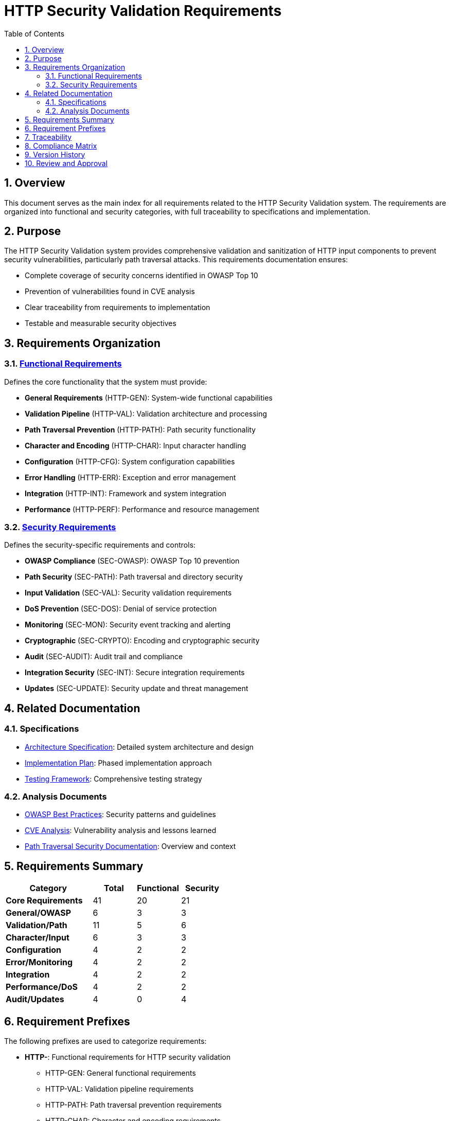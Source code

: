 = HTTP Security Validation Requirements
:toc: left
:toclevels: 3
:toc-title: Table of Contents
:sectnums:
:source-highlighter: highlight.js

== Overview

This document serves as the main index for all requirements related to the HTTP Security Validation system. The requirements are organized into functional and security categories, with full traceability to specifications and implementation.

== Purpose

The HTTP Security Validation system provides comprehensive validation and sanitization of HTTP input components to prevent security vulnerabilities, particularly path traversal attacks. This requirements documentation ensures:

* Complete coverage of security concerns identified in OWASP Top 10
* Prevention of vulnerabilities found in CVE analysis
* Clear traceability from requirements to implementation
* Testable and measurable security objectives

== Requirements Organization

=== link:functional-requirements.adoc[Functional Requirements]

Defines the core functionality that the system must provide:

* **General Requirements** (HTTP-GEN): System-wide functional capabilities
* **Validation Pipeline** (HTTP-VAL): Validation architecture and processing
* **Path Traversal Prevention** (HTTP-PATH): Path security functionality
* **Character and Encoding** (HTTP-CHAR): Input character handling
* **Configuration** (HTTP-CFG): System configuration capabilities
* **Error Handling** (HTTP-ERR): Exception and error management
* **Integration** (HTTP-INT): Framework and system integration
* **Performance** (HTTP-PERF): Performance and resource management

=== link:security-requirements.adoc[Security Requirements]

Defines the security-specific requirements and controls:

* **OWASP Compliance** (SEC-OWASP): OWASP Top 10 prevention
* **Path Security** (SEC-PATH): Path traversal and directory security
* **Input Validation** (SEC-VAL): Security validation requirements
* **DoS Prevention** (SEC-DOS): Denial of service protection
* **Monitoring** (SEC-MON): Security event tracking and alerting
* **Cryptographic** (SEC-CRYPTO): Encoding and cryptographic security
* **Audit** (SEC-AUDIT): Audit trail and compliance
* **Integration Security** (SEC-INT): Secure integration requirements
* **Updates** (SEC-UPDATE): Security update and threat management

== Related Documentation

=== Specifications

* link:specification/specification.adoc[Architecture Specification]: Detailed system architecture and design
* link:specification/plan.adoc[Implementation Plan]: Phased implementation approach
* link:specification/testing.adoc[Testing Framework]: Comprehensive testing strategy

=== Analysis Documents

* link:../requirements/url-verification/owasp-best-practices.adoc[OWASP Best Practices]: Security patterns and guidelines
* link:../requirements/url-verification/cve-analysis.adoc[CVE Analysis]: Vulnerability analysis and lessons learned
* link:../requirements/url-verification/README.adoc[Path Traversal Security Documentation]: Overview and context

== Requirements Summary

[cols="2,1,1,1"]
|===
| Category | Total | Functional | Security

| **Core Requirements** | 41 | 20 | 21
| **General/OWASP** | 6 | 3 | 3
| **Validation/Path** | 11 | 5 | 6
| **Character/Input** | 6 | 3 | 3
| **Configuration** | 4 | 2 | 2
| **Error/Monitoring** | 4 | 2 | 2
| **Integration** | 4 | 2 | 2
| **Performance/DoS** | 4 | 2 | 2
| **Audit/Updates** | 4 | 0 | 4
|===

== Requirement Prefixes

The following prefixes are used to categorize requirements:

* **HTTP-**: Functional requirements for HTTP security validation
  ** HTTP-GEN: General functional requirements
  ** HTTP-VAL: Validation pipeline requirements
  ** HTTP-PATH: Path traversal prevention requirements
  ** HTTP-CHAR: Character and encoding requirements
  ** HTTP-CFG: Configuration requirements
  ** HTTP-ERR: Error handling requirements
  ** HTTP-INT: Integration requirements
  ** HTTP-PERF: Performance requirements

* **SEC-**: Security-specific requirements
  ** SEC-OWASP: OWASP compliance requirements
  ** SEC-PATH: Path security requirements
  ** SEC-VAL: Validation security requirements
  ** SEC-DOS: Denial of service prevention
  ** SEC-MON: Monitoring requirements
  ** SEC-CRYPTO: Cryptographic requirements
  ** SEC-AUDIT: Audit requirements
  ** SEC-INT: Integration security requirements
  ** SEC-UPDATE: Update management requirements

== Traceability

All requirements maintain bidirectional traceability:

1. **Forward Traceability**: Each requirement links to its implementation specification
2. **Backward Traceability**: Specifications reference implementing requirements
3. **Test Traceability**: Requirements link to test specifications in link:specification/testing.adoc[Testing Framework]
4. **Security Traceability**: Security requirements trace to identified threats in link:../requirements/url-verification/cve-analysis.adoc[CVE Analysis]

== Compliance Matrix

[cols="2,3,1"]
|===
| Standard | Coverage | Status

| OWASP Top 10 2021 | A01, A03, A04, A05, A07, A08, A09 | ✓ Complete
| CWE Top 25 | CWE-22, CWE-23, CWE-35, CWE-73, CWE-78 | ✓ Complete
| NIST 800-53 | AC-3, AC-4, AU-2, AU-3, AU-12, SI-10 | ✓ Complete
| ISO 27001 | A.12.2, A.12.6, A.13.1, A.14.2 | ✓ Complete
| PCI DSS | 6.5.1, 6.5.8, 10.2 | ✓ Complete
|===

== Version History

[cols="1,2,3,1"]
|===
| Version | Date | Description | Author

| 1.0 | 2025-01-08 | Initial requirements documentation | System
| | | Extracted from specification and analysis documents |
|===

== Review and Approval

[cols="2,2,1,1"]
|===
| Role | Name | Date | Signature

| Security Architect | _Pending_ | | 
| Development Lead | _Pending_ | |
| QA Lead | _Pending_ | |
| Product Owner | _Pending_ | |
|===